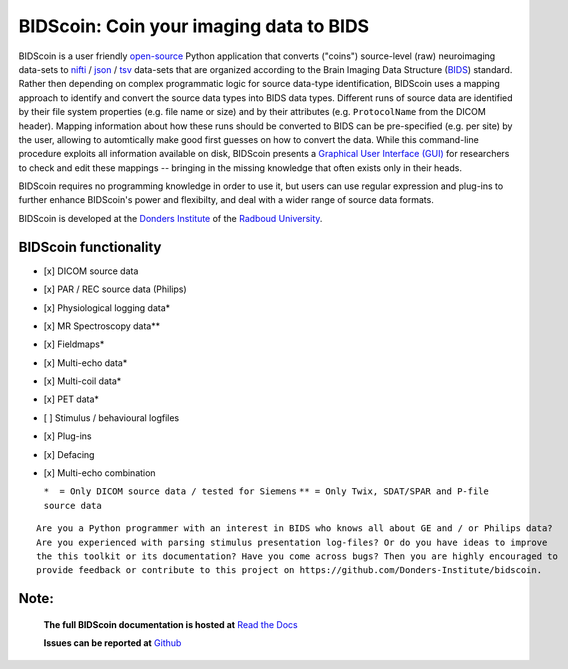 ========================================
BIDScoin: Coin your imaging data to BIDS
========================================

.. image:: ../bidscoin/bidscoin_logo.png
   :height: 260px
   :align: right
   :alt: Full documentation: https://bidscoin.readthedocs.io
   :target: https://bidscoin.readthedocs.io

.. raw:: html

   <img name="bidscoin-logo" src="./bidscoin/bidscoin_logo.png" height="340px" align="right" alt=" " src="https://bidscoin.readthedocs.io">

|PyPI version| |BIDS| |PyPI - Python Version| |GPLv3| |RTD|

BIDScoin is a user friendly `open-source <https://github.com/Donders-Institute/bidscoin>`__ Python application that converts ("coins") source-level (raw) neuroimaging data-sets to `nifti <https://nifti.nimh.nih.gov/>`__ / `json <https://www.json.org/>`__ / `tsv <https://en.wikipedia.org/wiki/Tab-separated_values>`__ data-sets that are organized according to the Brain Imaging Data Structure (`BIDS <http://bids.neuroimaging.io>`__) standard. Rather then depending on complex programmatic logic for source data-type identification, BIDScoin uses a mapping approach to identify and convert the source data types into BIDS data types. Different runs of source data are identified by their file system properties (e.g. file name or size) and by their attributes (e.g. ``ProtocolName`` from the DICOM header). Mapping information about how these runs should be converted to BIDS can be pre-specified (e.g. per site) by the user, allowing to automtically make good first guesses on how to convert the data. While this command-line procedure exploits all information available on disk, BIDScoin presents a `Graphical User Interface (GUI) <screenshots.html>`__ for researchers to check and edit these mappings -- bringing in the missing knowledge that often exists only in their heads.

BIDScoin requires no programming knowledge in order to use it, but users can use regular expression and plug-ins to further enhance BIDScoin's power and flexibilty, and deal with a wider range of source data formats.

BIDScoin is developed at the `Donders Institute <https://www.ru.nl/donders/>`__ of the `Radboud University <https://www.ru.nl/english/>`__.

BIDScoin functionality
----------------------

-  [x] DICOM source data
-  [x] PAR / REC source data (Philips)
-  [x] Physiological logging data\*
-  [x] MR Spectroscopy data\**
-  [x] Fieldmaps\*
-  [x] Multi-echo data\*
-  [x] Multi-coil data\*
-  [x] PET data\*
-  [ ] Stimulus / behavioural logfiles
-  [x] Plug-ins
-  [x] Defacing
-  [x] Multi-echo combination

   ``*  = Only DICOM source data / tested for Siemens``
   ``** = Only Twix, SDAT/SPAR and P-file source data``

::

   Are you a Python programmer with an interest in BIDS who knows all about GE and / or Philips data?
   Are you experienced with parsing stimulus presentation log-files? Or do you have ideas to improve
   the this toolkit or its documentation? Have you come across bugs? Then you are highly encouraged to
   provide feedback or contribute to this project on https://github.com/Donders-Institute/bidscoin.

Note:
-----

   **The full BIDScoin documentation is hosted at** `Read the Docs <https://bidscoin.readthedocs.io>`__

   **Issues can be reported at** `Github <https://github.com/Donders-Institute/bidscoin/issues>`__

.. |PyPI version| image:: https://img.shields.io/pypi/v/bidscoin?color=success
   :target: https://pypi.org/project/bidscoin
.. |PyPI - Python Version| image:: https://img.shields.io/pypi/pyversions/bidscoin.svg
.. |GPLv3| image:: https://img.shields.io/badge/License-GPLv3-blue.svg
   :target: https://www.gnu.org/licenses/gpl-3.0
.. |RTD| image:: https://readthedocs.org/projects/bidscoin/badge/?version=latest
   :target: http://bidscoin.readthedocs.io/en/latest/?badge=latest
   :alt: Documentation Status
.. |BIDS| image:: https://img.shields.io/badge/BIDS-v1.6.0-blue
   :target: https://bids-specification.readthedocs.io/en/v1.6.0/
   :alt: BIDS

